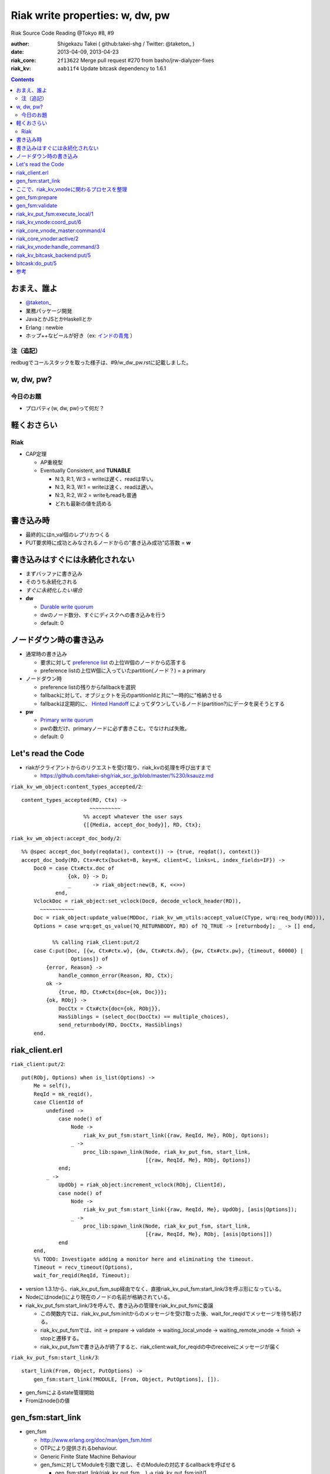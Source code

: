 ================================
Riak write properties: w, dw, pw
================================

Riak Source Code Reading @Tokyo #8, #9

:author: Shigekazu Takei ( github:takei-shg / Twitter: @taketon_ )
:date: 2013-04-09, 2013-04-23
:riak_core: ``2f13622`` Merge pull request #270 from basho/jrw-dialyzer-fixes
:riak_kv: ``aab11f4`` Update bitcask dependency to 1.6.1

.. contents:: :depth: 2

おまえ、誰よ
============
.. image:: https://ja.gravatar.com/userimage/39613705/84f5c119ac55ca18aa66344a760384e4.jpg

- `@taketon_ <https://twitter.com/taketon_>`_ 
- 業務パッケージ開発
- JavaとかJSとかHaskellとか
- Erlang : newbie
- ホップ++なビールが好き（ex: `インドの青鬼 <http://item.rakuten.co.jp/yonayona/854056/#854056>`_ ）

注（追記）
----------

redbugでコールスタックを取った様子は、#9/w_dw_pw.rstに記載しました。

w, dw, pw?
==========

今日のお題
----------

- プロパティ(w, dw, pw)って何だ？

軽くおさらい
============

Riak
----
- CAP定理

  - AP重視型
  - Eventually Consistent, and **TUNABLE**

    - N:3, R:1, W:3  =  writeは遅く、readは早い。
    - N:3, R:3, W:1  =  writeは速く、readは遅い。
    - N:3, R:2, W:2  =  writeもreadも普通
    - どれも最新の値を読める

書き込み時
==========

.. image:: http://docs.basho.com/shared/1.3.0/images/riak-data-distribution.png?1364427191

- 最終的にはn_val個のレプリカつくる
- PUT要求時に成功とみなされるノードからの"書き込み成功"応答数 = **w**

書き込みはすぐには永続化されない
================================

- まずバッファに書き込み
- そのうち永続化される
- *すぐに永続化したい場合*
- **dw**

  - `Durable write quorum`_
  - dwのノード数分、すぐにディスクへの書き込みを行う
  - default: 0

.. _`Durable write quorum`: http://docs.basho.com/riak/latest/references/Configuration-Files/

ノードダウン時の書き込み
========================

- 通常時の書き込み

  - 要求に対して `preference list`_ の上位W個のノードから応答する
  - preference listの上位W個に入っていたpartition(ノード？) = a primary

- ノードダウン時

  - preference listの残りからfallbackを選択
  - fallbackに対して、オブジェクトを元のpartitionIdと共に"一時的に"格納させる
  - fallbackは定期的に、 `Hinted Handoff`_ によってダウンしているノード(partition?)にデータを戻そうとする

- **pw**

  - `Primary write quorum`_
  - pwの数だけ、primaryノードに必ず書きこむ。でなければ失敗。
  - default: 0

.. _`preference list`: https://github.com/kuenishi/riak_scr_jp/blob/master/%230/ksauzz.md
.. _`Hinted Handoff`: https://github.com/kuenishi/riak_scr_jp/blob/master/%233/csakatoku.md
.. _`Primary write quorum`: http://docs.basho.com/riak/latest/references/Configuration-Files/

Let's read the Code
====================

- riakがクライアントからのリクエストを受け取り、riak_kvの処理を呼び出すまで

  - https://github.com/takei-shg/riak_scr_jp/blob/master/%230/ksauzz.md


``riak_kv_wm_object:content_types_accepted/2``::

 content_types_accepted(RD, Ctx) ->
                       ~~~~~~~~~~
                     %% accept whatever the user says
                     {[{Media, accept_doc_body}], RD, Ctx};

``riak_kv_wm_object:accept_doc_body/2``::

 %% @spec accept_doc_body(reqdata(), context()) -> {true, reqdat(), context()}
 accept_doc_body(RD, Ctx=#ctx{bucket=B, key=K, client=C, links=L, index_fields=IF}) ->
     Doc0 = case Ctx#ctx.doc of
                {ok, D} -> D;
                _       -> riak_object:new(B, K, <<>>)
            end,
     VclockDoc = riak_object:set_vclock(Doc0, decode_vclock_header(RD)),
       ~~~~~~~~~~~
     Doc = riak_object:update_value(MDDoc, riak_kv_wm_utils:accept_value(CType, wrq:req_body(RD))),
     Options = case wrq:get_qs_value(?Q_RETURNBODY, RD) of ?Q_TRUE -> [returnbody]; _ -> [] end,
 
           %% calling riak_client:put/2
     case C:put(Doc, [{w, Ctx#ctx.w}, {dw, Ctx#ctx.dw}, {pw, Ctx#ctx.pw}, {timeout, 60000} |
                 Options]) of
         {error, Reason} ->
             handle_common_error(Reason, RD, Ctx);
         ok ->
             {true, RD, Ctx#ctx{doc={ok, Doc}}};
         {ok, RObj} ->
             DocCtx = Ctx#ctx{doc={ok, RObj}},
             HasSiblings = (select_doc(DocCtx) == multiple_choices),
             send_returnbody(RD, DocCtx, HasSiblings)
     end.

riak_client.erl
===============

``riak_client:put/2``::

 put(RObj, Options) when is_list(Options) ->
     Me = self(),
     ReqId = mk_reqid(),
     case ClientId of
         undefined ->
             case node() of
                 Node ->
                     riak_kv_put_fsm:start_link({raw, ReqId, Me}, RObj, Options);
                 _ ->
                     proc_lib:spawn_link(Node, riak_kv_put_fsm, start_link,
                                         [{raw, ReqId, Me}, RObj, Options])
             end;
         _ ->
             UpdObj = riak_object:increment_vclock(RObj, ClientId),
             case node() of
                 Node ->
                     riak_kv_put_fsm:start_link({raw, ReqId, Me}, UpdObj, [asis|Options]);
                 _ ->
                     proc_lib:spawn_link(Node, riak_kv_put_fsm, start_link,
                                         [{raw, ReqId, Me}, RObj, [asis|Options]])
             end
     end,
     %% TODO: Investigate adding a monitor here and eliminating the timeout.
     Timeout = recv_timeout(Options),
     wait_for_reqid(ReqId, Timeout);

- version 1.3.1から、riak_kv_put_fsm_sup経由でなく、直接riak_kv_put_fsm:start_link/3を呼ぶ形になっている。
- Nodeにはnode()により現在のノードの名前が格納されている。
- riak_kv_put_fsm:start_link/3を呼んで、書き込みの管理をriak_kv_put_fsmに委譲

  - この関数内では、riak_kv_put_fsm:initからのメッセージを受け取った後、wait_for_reqidでメッセージを待ち続ける。
  - riak_kv_put_fsmでは、init -> prepare -> validate -> waiting_local_vnode -> waiting_remote_vnode -> finish -> stopと遷移する。
  - riak_kv_put_fsmで書き込みが終了すると、riak_client:wait_for_reqidの中のreceiveにメッセージが届く

.. image:: https://pbs.twimg.com/media/BIjMdN4CUAEeqYr.png

``riak_kv_put_fsm:start_link/3``::

 start_link(From, Object, PutOptions) ->
     gen_fsm:start_link(?MODULE, [From, Object, PutOptions], []).

- gen_fsmによるstate管理開始
- Fromはnode()の値

gen_fsm:start_link
==================

- gen_fsm 
  
  - http://www.erlang.org/doc/man/gen_fsm.html
  - OTPにより提供されるbehaviour.
  - Generic Finite State Machine Behaviour
  - gen_fsmに対してModuleを引数で渡し、そのModuleの対応するcallbackを呼ばせる

    - gen_fsm:start_link(riak_kv_put_fsm, , ) -> riak_kv_put_fsm:init/1

  - callbackモジュール側にはfsmが持つ状態名のcallback関数を定義しておく

    - ex) riak_kv_put_fsm

      - riak_kv_put_fsm:prepare/2
      - riak_kv_put_fsm:validate/2
      - riak_kv_put_fsm:precommit/2
      - etc.

    - 各callback関数は{next_state, 遷移先fsm状態, StateData(gen_fsm自体のもつ状態)}を返し、次の状態へfsmを遷移させる 

  - gen_fsm:start_linkは同期的なので、initが完了してgen_fsmが初期化されるまでは値を返さない
  - gen_fsmはパフォーマンス的にはあまりよくないが状態管理がしやすいのでriakでよく使われる(by @kuenishiさん)

- gen_fsm:start_link/3はcallbackのinit/1を実行
- riak_kv_put_fsm:init/1は,{ok, prepare, StateData, 0}を返す
- Timeoutが0なので、そのままprepareが呼ばれる。

``riak_kv_put_fsm:init/1``::

 %% @private
 init([From, RObj, Options]) ->
     BKey = {Bucket, Key} = {riak_object:bucket(RObj), riak_object:key(RObj)},
     StateData = add_timing(prepare, #state{from = From,
                                            robj = RObj,
                                            bkey = BKey,
                                            options = Options}),
     riak_kv_get_put_monitor:put_fsm_spawned(self()),
     riak_core_dtrace:put_tag(io_lib:format("~p,~p", [Bucket, Key])),
       ~~~~~~~~
     ?DTRACE(?C_PUT_FSM_INIT, [TombNum], ["init", TombStr]),
     {ok, prepare, StateData, 0};

ここで、riak_kv_vnodeに関わるプロセスを整理
=============================================

- riak_core_vnode_master (behaviour = gen_server)

  - start_vnode/2でriak_core_vnode_manager:start_vnode/2を呼ぶ

    - 最終的に、riak_core_vnode_sup:start_vnode/3でriak_core_vnodeプロセスを起動
    - riak_core_vnodeでstarted(wait_for_init...)が呼ばれて、初期化完了。riak_core_vnodeはactive状態に。

- riak_core_vnode_manager (behaviour = gen_server)

  - vnodeを管理している。get_vnodeとかhandoffとか。

- riak_core_vnode (behaviour = gen_fsm)

  - 状態遷移：init -> started -> active ( -> stop )
  - active状態で、?VNODE_REQを受け、riak_kv_vnode:handle_commandをコール
  - riak_kv_vnodeはbehaviour = riak_core_vnodeとして動作する
    
gen_fsm:prepare
===============

- initの返り値にTimeout=0がセットされている。
- よって、Module:StateName/2でハンドルされるので、すぐに次のprepareに遷移。

``riak_kv_put_fsm:prepare/2``::

 prepare(timeout, StateData0 = #state{from = From, robj = RObj,
                                      bkey = BKey,
                                      options = Options}) ->
       ~~~~~~~~~~~~~~
       %% preference listを確認
     case {Preflist2, LocalPL =:= [] andalso Must == true} of
           ~~~~~~~~~~~
         _ ->
               ~~~~~~~~~~~
             StateData = StateData0#state{n = N,
                                          bucket_props = BucketProps,
                                          coord_pl_entry = CoordPLEntry,
                                          preflist2 = Preflist2,
                                          starttime = StartTime,
                                          tracked_bucket = StatTracked},
             ?DTRACE(?C_PUT_FSM_PREPARE, [0], ["prepare", CoordPlNode]),
             new_state_timeout(validate, StateData)
     end.

- 書込み先が自ノードでなければ書込み先ノードに移り、initからやり直し。(該当コードは省略）
- 自ノードであればvalidateに進む

``riak_kv_put_fsm:new_state_timeout/2``::

 new_state_timeout(StateName, StateData) ->
     {next_state, StateName, add_timing(StateName, StateData), 0}.

- next_stateでvalidateを指定。timeoutが0なので、validateへ遷移

gen_fsm:validate
================

``riak_kv_put_fsm:validate/2``::

 validate(timeout, StateData0 = #state{from = {raw, ReqId, _Pid},
                                       options = Options0,
                                       n=N, bucket_props = BucketProps,
                                       preflist2 = Preflist2}) ->
        ~~~~~~~~~~
     if
           ~~~~~~~~~~~
         true ->
               ~~~~~~~~~~~~~
             StateData1 = StateData0#state{n=N,
                                           w=W,
                                           pw=PW, dw=DW, allowmult=AllowMult,
                                           precommit = Precommit,
                                           postcommit = Postcommit,
                                           req_id = ReqId,
                                           timeout = Timeout},
             Options = flatten_options(proplists:unfold(Options0 ++ ?DEFAULT_OPTS), []),
             StateData2 = handle_options(Options, StateData1),
             StateData3 = apply_updates(StateData2),
             StateData = init_putcore(StateData3, IdxType),
             ?DTRACE(?C_PUT_FSM_VALIDATE, [N, W, PW, DW], []),
             case Precommit of
                 [] -> % Nothing to run, spare the timing code
                     execute(StateData);
                 _ ->
                     new_state_timeout(precommit, StateData)
             end
     end.

- init_putcoreで、書き込み成功/失敗数を管理するPutcoreをStateに設定する

  - Putcoreが別モジュールに切り出されているのは、おそらくテスタビリティのため 

- Putcoreの内容はriak_kv_put_fsm:waiting_local_vnode等でUpdateされる。

``riak_kv_put_fsm:execute/1``::

 execute(State=#state{coord_pl_entry = CPL}) ->
     case CPL of
         undefined ->
             execute_remote(State);
         _ ->
             execute_local(State)
     end.

riak_kv_put_fsm:execute_local/1
===============================

``riak_kv_put_fsm:execute_local/1``::

 %% Send the put coordinating put requests to the local vnode - the returned object
 %% will guarantee a frontier object.
 %% N.B. Not actually a state - here in the source to make reading the flow easier
 execute_local(StateData=#state{robj=RObj, req_id = ReqId,
                                 timeout=Timeout, bkey=BKey,
                                 coord_pl_entry = {_Index, Node} = CoordPLEntry,
                                 vnode_options=VnodeOptions,
                                 starttime = StartTime}) ->
     ?DTRACE(?C_PUT_FSM_EXECUTE_LOCAL, [], [atom2list(Node)]),
     StateData1 = add_timing(execute_local, StateData),
     TRef = schedule_timeout(Timeout),
     riak_kv_vnode:coord_put(CoordPLEntry, BKey, RObj, ReqId, StartTime, VnodeOptions),
     StateData2 = StateData1#state{robj = RObj, tref = TRef},
     %% Must always wait for local vnode - it contains the object with updated vclock
     %% to use for the remotes. (Ignore optimization for N=1 case for now).
     new_state(waiting_local_vnode, StateData2).

- add_timingは、OSのtimestampを記録している。おそらくRiak独自の統計情報に使用する(書き込みに何秒かかったとか) 
- riak_kv_vnode:coord_put/6で書き込みを行う
- riak_kv_vnode自身はwaiting_local_vnode状態で書き込みの結果を待つ

``riak_kv_put_fsm:waiting_local_vnode/2``::

 waiting_local_vnode(Result, StateData = #state{putcore = PutCore}) ->

     %% putcoreの累積値をupdate
     UpdPutCore1 = riak_kv_put_core:add_result(Result, PutCore),
     case Result of
         {fail, Idx, _ReqId} ->
             ?DTRACE(?C_PUT_FSM_WAITING_LOCAL_VNODE, [-1],
                     [integer_to_list(Idx)]),
             %% Local vnode failure is enough to sink whole operation
             process_reply({error, local_put_failed}, StateData#state{putcore = UpdPutCore1});

         %% wが来ただけではlocalで書き込みが完了したか分からないので、まだwaiting_local_vnode
         {w, Idx, _ReqId} ->
             ?DTRACE(?C_PUT_FSM_WAITING_LOCAL_VNODE, [1],
                     [integer_to_list(Idx)]),
             {next_state, waiting_local_vnode, StateData#state{putcore = UpdPutCore1}};
         {dw, Idx, PutObj, _ReqId} ->
             %% Either returnbody is true or coord put merged with the existing
             %% object and bumped the vclock.  Either way use the returned
             %% object for the remote vnode
             ?DTRACE(?C_PUT_FSM_WAITING_LOCAL_VNODE, [2],
                     [integer_to_list(Idx)]),
             execute_remote(StateData#state{robj = PutObj, putcore = UpdPutCore1});

         %% dwが来た場合はlocalでの書き込みが完了しているので、remoteに結果をマージさせる
         {dw, Idx, _ReqId} ->
             %% Write succeeded without changes to vclock required and returnbody false
             ?DTRACE(?C_PUT_FSM_WAITING_LOCAL_VNODE, [2],
                     [integer_to_list(Idx)]),
             execute_remote(StateData#state{putcore = UpdPutCore1})
     end.

- riak_kv_vnode:coord_putの返すメッセージがw/dwかで遷移先が変わる
- dwは最低でも1に設定される(configで0に設定していても。validate内、278行目)
- よって、実書き込みが最低一回は行われる

``riak_kv_put_fsm:execute_remote/1``::

 execute_remote(StateData=#state{robj=RObj, req_id = ReqId,
                                 preflist2 = Preflist2, bkey=BKey,
                                 coord_pl_entry = CoordPLEntry,
                                 vnode_options=VnodeOptions,
                                 putcore=PutCore,
                                 starttime = StartTime}) ->
     StateData1 = add_timing(execute_remote, StateData),
     Preflist = [IndexNode || {IndexNode, _Type} <- Preflist2,
                              IndexNode /= CoordPLEntry],
     Ps = [[atom2list(Nd), $,, integer_to_list(Idx)] ||
              {Idx, Nd} <- lists:sublist(Preflist, 4)],
     ?DTRACE(?C_PUT_FSM_EXECUTE_REMOTE, [], [Ps]),
     riak_kv_vnode:put(Preflist, BKey, RObj, ReqId, StartTime, VnodeOptions),
     case riak_kv_put_core:enough(PutCore) of
         true ->
             {Reply, UpdPutCore} = riak_kv_put_core:response(PutCore),
             process_reply(Reply, StateData#state{putcore = UpdPutCore});
         false ->
             new_state(waiting_remote_vnode, StateData1)
     end.

- remoteで書き込みを行うべく、riak_kv_vnode:putに対して書き込みするRObjを渡す
- riak_kv_put_core:enough/1で、w, dw, pwの値を判定、終了条件を満たしていれば、process_replyで返事をする。
- なぜenoughでチェックしてからput呼ぶという流れではないのか？

  - riak_core_vnode_master:command側で、Preflist2からheadして投げる先のremoteを判断している
  - command内でPreflist2に対してリクエストを飛ばすループを回している

- 終了でなければ、remoteでの書き込みを待つ

``riak_kv_put_core:enough/1``::

 %% Check if enough results have been added to respond
 -spec enough(putcore()) -> boolean().
 %% The perfect world, all the quorum restrictions have been met.
 enough(#putcore{w = W, num_w = NumW, dw = DW, num_dw = NumDW, pw = PW, num_pw = NumPW}) when
       NumW >= W, NumDW >= DW, NumPW >= PW ->
     true;
 %% Enough failures that we can't meet the PW restriction
 enough(#putcore{ num_fail = NumFail, pw_fail_threshold = PWFailThreshold}) when
       NumFail >= PWFailThreshold ->
     true;
 %% Enough failures that we can't meet the DW restriction
 enough(#putcore{ num_fail = NumFail, dw_fail_threshold = DWFailThreshold}) when
       NumFail >= DWFailThreshold ->
     true;
 %% We've received all DW responses but can't satisfy PW
 enough(#putcore{n = N, num_dw = NumDW, num_fail = NumFail, pw = PW, num_pw = NumPW}) when
       NumDW + NumFail >= N, NumPW < PW ->
     true;
 enough(_PutCore) ->
     false.

``riak_kv_put_fsm:waiting_remote_vnode/1``::

 waiting_remote_vnode(Result, StateData = #state{putcore = PutCore}) ->
     ShortCode = riak_kv_put_core:result_shortcode(Result),
     IdxStr = integer_to_list(riak_kv_put_core:result_idx(Result)),
     ?DTRACE(?C_PUT_FSM_WAITING_REMOTE_VNODE, [ShortCode], [IdxStr]),
     UpdPutCore1 = riak_kv_put_core:add_result(Result, PutCore),
     case riak_kv_put_core:enough(UpdPutCore1) of
         true ->
             {Reply, UpdPutCore2} = riak_kv_put_core:response(UpdPutCore1),
             process_reply(Reply, StateData#state{putcore = UpdPutCore2});
         false ->
             {next_state, waiting_remote_vnode, StateData#state{putcore = UpdPutCore1}}
     end.

riak_kv_vnode:coord_put/6
=========================

``riak_kv_vnode:coord_put/6``::

 %% Issue a put for the object to the preflist, expecting a reply
 %% to an FSM.
 coord_put(IndexNode, BKey, Obj, ReqId, StartTime, Options) when is_integer(StartTime) ->
     coord_put(IndexNode, BKey, Obj, ReqId, StartTime, Options, {fsm, undefined, self()}).
 
 coord_put(IndexNode, BKey, Obj, ReqId, StartTime, Options, Sender)
   when is_integer(StartTime) ->
     riak_core_vnode_master:command(IndexNode,
                                    ?KV_PUT_REQ{
                                       bkey = BKey,
                                       object = Obj,
                                       req_id = ReqId,
                                       start_time = StartTime,
                                       options = [coord | Options]},
                                    Sender,
                                    riak_kv_vnode_master).
 
riak_core_vnode_master:command/4
================================

``riak_core_vnode_master:command``::

 %% Send the command to the preflist given with responses going to Sender
 command([{Index, Pid}|Rest], Msg, Sender, VMaster) when is_pid(Pid) ->
     gen_fsm:send_event(Pid, make_request(Msg, Sender, Index)),
     command(Rest, Msg, Sender, VMaster);

- riak_core_vnode_master:command側で、Preflist2からheadして投げる先のremoteを判断している
- command内でPreflist2に対してリクエストを飛ばすループを回している
- send_eventで呼び出すPidはriak_core_vnode。
- riak_core_vnodeはactiveになってるはずなので、riak_core_vnode:active(?VNODE_REQ{},State)にマッチする。

  - ?VNODE_REQは#riak_vnode_req_v1
  - make_requestは#riak_vnode_req_v1を返す

riak_core_vnoder:active/2
================================

``riak_core_vnode:active/2``::

 active(?VNODE_REQ{sender=Sender, request=Request},
        State=#state{handoff_node=HN}) when HN =:= none ->
     vnode_command(Sender, Request, State);
 active(?VNODE_REQ{sender=Sender, request=Request},State) ->
     vnode_handoff_command(Sender, Request, State);

``riak_core_vnode:vnode_command/3``::

 vnode_command(Sender, Request, State=#state{index=Index,
                                             mod=Mod,
                                             modstate=ModState,
                                             forward=Forward,
                                             pool_pid=Pool}) ->
     %% Check if we should forward
     case Forward of
         undefined ->
             Action = Mod:handle_command(Request, Sender, ModState);
         NextOwner ->
             lager:debug("Forwarding ~p -> ~p: ~p~n", [node(), NextOwner, Index]),
             riak_core_vnode_master:command({Index, NextOwner}, Request, Sender,
                                            riak_core_vnode_master:reg_name(Mod)),
             Action = continue
     end,
         ~~~~~~~~~~~~~~~~
     end.

- Modはriak_kv_vnodeなので、riak_kv_vnode:handle_command/3が呼び出される

riak_kv_vnode:handle_command/3
==============================

多分、?KV_PUT_REQにマッチするはず。

``riak_kv_vnode:handle_command/3``::

 handle_command(?KV_PUT_REQ{bkey=BKey,
                            object=Object,
                            req_id=ReqId,
                            start_time=StartTime,
                            options=Options},
                Sender, State=#state{idx=Idx}) ->
     StartTS = os:timestamp(),

     %% 一度、replyをwとして返してしまう
     riak_core_vnode:reply(Sender, {w, Idx, ReqId}),

     UpdState = do_put(Sender, BKey,  Object, ReqId, StartTime, Options, State),
     update_vnode_stats(vnode_put, Idx, StartTS),
     {noreply, UpdState};

- riak_core_vnodeに対して、書き込みリクエストは受け取ったぜ(ｷﾘｯ と、Wをreplyする。

  - replyによって、putcore中のw値が++される
  - でも、リクエスト受け取っただけでまだ書き込んだわけではない
  - 実際の書き込みはdo_put内で

``riak_kv_vnode:do_put/7``::

 %% @private
 %% upon receipt of a client-initiated put
 do_put(Sender, {Bucket,_Key}=BKey, RObj, ReqID, StartTime, Options, State) ->
     ~~~~~~~~~~~~~~~~
     Coord = proplists:get_value(coord, Options, false),
     PutArgs = #putargs{returnbody=proplists:get_value(returnbody,Options,false) orelse Coord,
                        coord=Coord,
                        lww=proplists:get_value(last_write_wins, BProps, false),
                        bkey=BKey,
                        robj=RObj,
                        reqid=ReqID,
                        bprops=BProps,
                        starttime=StartTime,
                        prunetime=PruneTime},
     {PrepPutRes, UpdPutArgs} = prepare_put(State, PutArgs),
     {Reply, UpdState} = perform_put(PrepPutRes, State, UpdPutArgs),

     %% riak_core_vnodeに、dwをお知らせ
     riak_core_vnode:reply(Sender, Reply),
 
     update_index_write_stats(UpdPutArgs#putargs.is_index, UpdPutArgs#putargs.index_specs),
     UpdState.

``riak_kv_vnode:perform_put/3``::

 perform_put({true, Obj},
             #state{idx=Idx,
                    mod=Mod,
                    modstate=ModState}=State,
             #putargs{returnbody=RB,
                      bkey={Bucket, Key},
                      reqid=ReqID,
                      index_specs=IndexSpecs}) ->
     Val = term_to_binary(Obj),
     case Mod:put(Bucket, Key, IndexSpecs, Val, ModState) of
         {ok, UpdModState} ->
             update_hashtree(Bucket, Key, Val, State),
             case RB of
                 true ->
                     Reply = {dw, Idx, Obj, ReqID};
                 false ->
                     Reply = {dw, Idx, ReqID}
             end;
         {error, _Reason, UpdModState} ->
             Reply = {fail, Idx, ReqID}
     end,
     {Reply, State#state{modstate=UpdModState}}.

- Modは、initで設定した`Mod = app_helper:gen_env(riak_kv, storage_backend)`が入る。
- ここでは、`riak_kv_bitcask_backend`を見る。

riak_kv_bitcask_backend:put/5
=============================

``riak_kv_bitcask_backend:put/5``::

 %% @doc Insert an object into the bitcask backend.
 -type index_spec() :: {add, Index, SecondaryKey} | {remove, Index, SecondaryKey}.
 -spec put(riak_object:bucket(), riak_object:key(), [index_spec()], binary(), state()) ->
                  {ok, state()} |
                  {error, term(), state()}.
 put(Bucket, PrimaryKey, _IndexSpecs, Val, #state{ref=Ref}=State) ->
     BitcaskKey = term_to_binary({Bucket, PrimaryKey}),
     case bitcask:put(Ref, BitcaskKey, Val) of
         ok ->
             {ok, State};
         {error, Reason} ->
             {error, Reason, State}
     end.

``bitcask:put/3``::

 %% @doc Store a key and value in a bitcase datastore.
 -spec put(reference(), Key::binary(), Value::binary()) -> ok.
 put(Ref, Key, Value) ->
     #bc_state { write_file = WriteFile } = State = get_state(Ref),
 
     %% Make sure we have a file open to write
     case WriteFile of
         undefined ->
             throw({error, read_only});
 
         _ ->
             ok
     end,
 
     {Ret, State1} = do_put(Key, Value, State, ?DIABOLIC_BIG_INT, undefined),
     put_state(Ref, State1),
     Ret.

bitcask:do_put/5
=================

``bitcask:do_put/5``::

 %% Internal put - have validated that the file is opened for write
 %% and looked up the state at this point
 do_put(_Key, _Value, State, 0, LastErr) ->
     {{error, LastErr}, State};
 do_put(Key, Value, #bc_state{write_file = WriteFile} = State, Retries, _LastErr) ->

         ~~~~~~~~~~~~~~~~

     case bitcask_nifs:keydir_put(State2#bc_state.keydir, Key,
                                  bitcask_fileops:file_tstamp(WriteFile2),
                                  Size, Offset, Tstamp, true) of
         ok ->
             {ok, State2#bc_state { write_file = WriteFile2 }};
         already_exists ->
             ~~~~~~~~~~~~
     end.

``bitcask_nifs:keydir_put/9``::

 keydir_put(Ref, Key, FileId, TotalSz, Offset, Tstamp, NewestPutB,
            OldFileId, OldOffset) ->
     keydir_put_int(Ref, Key, FileId, TotalSz, <<Offset:64/unsigned-native>>,
                    Tstamp, if not NewestPutB -> 0;
                               true           -> 1
                            end,
                    OldFileId, <<OldOffset:64/unsigned-native>>).
 
 keydir_put_int(_Ref, _Key, _FileId, _TotalSz, _Offset, _Tstamp, _NewestPutI,
                _OldFileId, _OldOffset) ->
     erlang:nif_error({error, not_loaded}).

- 書き込み処理がどこにもないように見える...
- 裏側でCのプロセスをコールしている
- -on_load()でCとの紐付けがなされる

``bitcask_nifs:init/0``::

 init() ->
     case code:priv_dir(bitcask) of
         {error, bad_name} ->
             case code:which(?MODULE) of
                 Filename when is_list(Filename) ->
                     SoName = filename:join([filename:dirname(Filename),"../priv", "bitcask"]);
                 _ ->
                     SoName = filename:join("../priv", "bitcask")
             end;
          Dir ->
 			SoName = filename:join(Dir, "bitcask")
     end,
     erlang:load_nif(SoName, 0).

- filenameを.soと紐付けている

``c_src/bitcask_nifs.c``::

 ERL_NIF_INIT(bitcask_nifs, nif_funcs, &on_load, NULL, NULL, NULL);

- 1951行目で紐付け

参考
====

- [riak/docs/configuration files] http://docs.basho.com/riak/latest/references/Configuration-Files/
- [riak/docs/eventual consistency] http://docs.basho.com/riak/latest/references/appendices/concepts/Eventual-Consistency/
- [riak/docs/replication] http://docs.basho.com/riak/latest/references/appendices/concepts/Replication/
- [preference list] https://github.com/kuenishi/riak_scr_jp/blob/master/%230/ksauzz.md
- [Hinted Handoff] https://github.com/kuenishi/riak_scr_jp/blob/master/%233/csakatoku.md
- [gen_fsm] http://www.erlang.org/doc/design_principles/fsm.html
- [gen_fsm behaviour] http://www.erlang.org/doc/design_principles/fsm.html#id69044
- [gen_fsm tutorial] http://pdincau.wordpress.com/2010/09/07/an-introduction-to-gen_fsm-behaviour/
